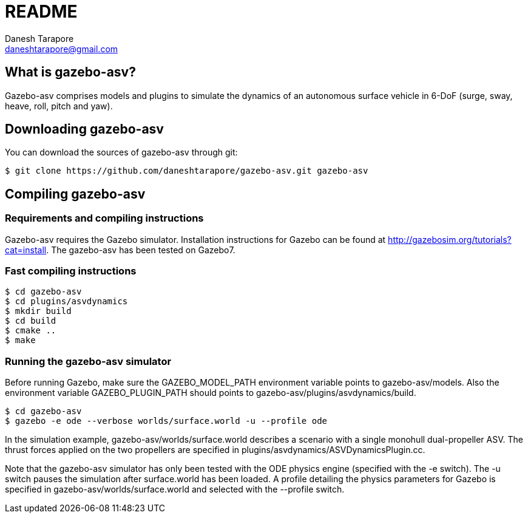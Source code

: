 README
======
:Author: Danesh Tarapore
:Email:  daneshtarapore@gmail.com
:Date:   November 17th, 2016

What is gazebo-asv?
-------------------

Gazebo-asv comprises models and  plugins to simulate the dynamics of an autonomous surface vehicle in 6-DoF (surge, sway, heave, roll, pitch and yaw).


Downloading gazebo-asv
----------------------

You can download the sources of gazebo-asv through git:

 $ git clone https://github.com/daneshtarapore/gazebo-asv.git gazebo-asv

Compiling gazebo-asv
--------------------

Requirements and compiling instructions
~~~~~~~~~~~~~~~~~~~~~~~~~~~~~~~~~~~~~~~

Gazebo-asv requires the Gazebo simulator. Installation instructions for Gazebo can be found at http://gazebosim.org/tutorials?cat=install. The gazebo-asv has been tested on Gazebo7.


Fast compiling instructions
~~~~~~~~~~~~~~~~~~~~~~~~~~~

 $ cd gazebo-asv
 $ cd plugins/asvdynamics
 $ mkdir build
 $ cd build
 $ cmake ..
 $ make


Running the gazebo-asv simulator
~~~~~~~~~~~~~~~~~~~~~~~~~~~~~~~~

Before running Gazebo, make sure the GAZEBO_MODEL_PATH environment variable points to gazebo-asv/models. Also the environment variable GAZEBO_PLUGIN_PATH should points to gazebo-asv/plugins/asvdynamics/build. 
 
 $ cd gazebo-asv
 $ gazebo -e ode --verbose worlds/surface.world -u --profile ode

In the simulation example, gazebo-asv/worlds/surface.world describes a scenario with a single monohull dual-propeller ASV. The thrust forces applied on the two propellers are specified in plugins/asvdynamics/ASVDynamicsPlugin.cc. 

Note that the gazebo-asv simulator has only been tested with the ODE physics engine (specified with the -e switch). The -u switch pauses the simulation after surface.world has been loaded. A profile detailing the physics parameters for Gazebo is specified in gazebo-asv/worlds/surface.world and selected with the --profile switch.   
